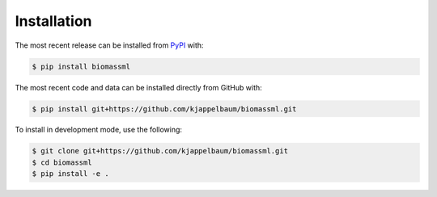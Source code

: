 Installation
============
The most recent release can be installed from
`PyPI <https://pypi.org/project/biomassml>`_ with:

.. code-block:: shell

    $ pip install biomassml

The most recent code and data can be installed directly from GitHub with:

.. code-block:: shell

    $ pip install git+https://github.com/kjappelbaum/biomassml.git

To install in development mode, use the following:

.. code-block:: shell

    $ git clone git+https://github.com/kjappelbaum/biomassml.git
    $ cd biomassml
    $ pip install -e .
